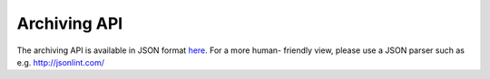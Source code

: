 .. _2-Archiving-API:

Archiving API
=============

The archiving API is available in JSON format
`here <https://demo1.spambrand.com/archive/help/>`__. For a more human-
friendly view, please use a JSON parser such as
e.g. \ http://jsonlint.com/
